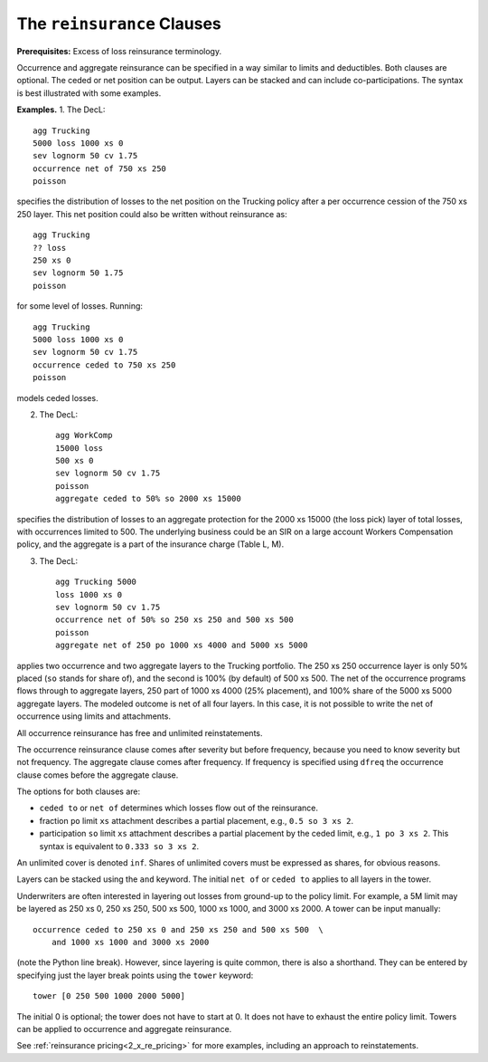 .. _2_x_reinsurance:
.. _2_agg_class_reinsurance_clause:

The ``reinsurance`` Clauses
----------------------------

**Prerequisites:**  Excess of loss reinsurance terminology.

Occurrence and aggregate reinsurance can be specified in a way similar to
limits and deductibles. Both clauses are optional. The ceded or net position
can be output. Layers can be stacked and can include co-participations. The
syntax is best illustrated with some examples.

**Examples.** 1. The DecL::

    agg Trucking
    5000 loss 1000 xs 0
    sev lognorm 50 cv 1.75
    occurrence net of 750 xs 250
    poisson

specifies the distribution of losses to the net position on the Trucking policy after a per occurrence cession of the 750 xs 250 layer. This net position could also be written without reinsurance as::

    agg Trucking
    ?? loss
    250 xs 0
    sev lognorm 50 1.75
    poisson

for some level of losses. Running::

    agg Trucking
    5000 loss 1000 xs 0
    sev lognorm 50 cv 1.75
    occurrence ceded to 750 xs 250
    poisson

models ceded losses.

2. The DecL::

    agg WorkComp
    15000 loss
    500 xs 0
    sev lognorm 50 cv 1.75
    poisson
    aggregate ceded to 50% so 2000 xs 15000

specifies the distribution of losses to an aggregate protection for the 2000 xs 15000 (the loss pick) layer of total losses, with occurrences limited to 500. The underlying business could be an SIR on a large account Workers Compensation policy, and the aggregate is a part of the insurance charge (Table L, M).

3. The DecL::

    agg Trucking 5000
    loss 1000 xs 0
    sev lognorm 50 cv 1.75
    occurrence net of 50% so 250 xs 250 and 500 xs 500
    poisson
    aggregate net of 250 po 1000 xs 4000 and 5000 xs 5000

applies two occurrence and two aggregate layers to the Trucking portfolio. The 250 xs 250 occurrence layer  is only 50% placed (``so`` stands for share of), and the second is 100% (by default) of 500 xs 500. The net of the occurrence programs flows through to aggregate layers, 250 part of 1000 xs 4000 (25% placement), and 100% share of the 5000 xs 5000 aggregate layers. The modeled outcome is net of all four layers. In this case, it is not possible to write the net of occurrence using limits and attachments.

All occurrence reinsurance has free and unlimited reinstatements.

The occurrence reinsurance clause comes after severity but before frequency, because you need to know severity but not frequency. The aggregate clause comes after frequency. If frequency is specified using ``dfreq`` the occurrence clause comes before the aggregate clause.

The options for both clauses are:

* ``ceded to`` or ``net of`` determines which losses flow out of the
  reinsurance.
* fraction ``po`` limit ``xs`` attachment describes a partial placement, e.g.,
  ``0.5 so 3 xs 2``.
* participation ``so`` limit ``xs`` attachment describes a partial placement
  by the ceded limit, e.g., ``1 po 3 xs 2``. This syntax is equivalent to
  ``0.333 so 3 xs 2``.

An unlimited cover is denoted ``inf``. Shares of unlimited covers must be expressed as shares, for obvious reasons.

Layers can be stacked using the ``and`` keyword. The initial ``net of`` or ``ceded to`` applies to all layers in the tower.


Underwriters are often interested in layering out losses from ground-up to the
policy limit. For example, a 5M limit may be layered as 250 xs 0, 250 xs 250,
500 xs 500, 1000 xs 1000, and 3000 xs 2000. A tower can be input manually::

    occurrence ceded to 250 xs 0 and 250 xs 250 and 500 xs 500  \
        and 1000 xs 1000 and 3000 xs 2000

(note the Python \ line break). However, since layering is quite common, there
is also a shorthand. They can be entered by specifying just the layer break
points using the ``tower`` keyword::

    tower [0 250 500 1000 2000 5000]

The initial 0 is optional; the tower does not have to start at 0. It does not
have to exhaust the entire policy limit. Towers can be applied to occurrence
and aggregate reinsurance.

See :ref:`reinsurance pricing<2_x_re_pricing>` for more examples, including an
approach to reinstatements.

